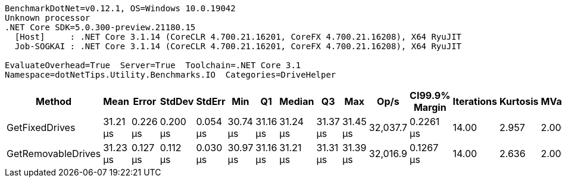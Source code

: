 ....
BenchmarkDotNet=v0.12.1, OS=Windows 10.0.19042
Unknown processor
.NET Core SDK=5.0.300-preview.21180.15
  [Host]     : .NET Core 3.1.14 (CoreCLR 4.700.21.16201, CoreFX 4.700.21.16208), X64 RyuJIT
  Job-SOGKAI : .NET Core 3.1.14 (CoreCLR 4.700.21.16201, CoreFX 4.700.21.16208), X64 RyuJIT

EvaluateOverhead=True  Server=True  Toolchain=.NET Core 3.1  
Namespace=dotNetTips.Utility.Benchmarks.IO  Categories=DriveHelper  
....
[options="header"]
|===
|              Method|      Mean|     Error|    StdDev|    StdErr|       Min|        Q1|    Median|        Q3|       Max|      Op/s|  CI99.9% Margin|  Iterations|  Kurtosis|  MValue|  Skewness|  Rank|  LogicalGroup|  Baseline|  Code Size|   Gen 0|  Gen 1|  Gen 2|  Allocated
|      GetFixedDrives|  31.21 μs|  0.226 μs|  0.200 μs|  0.054 μs|  30.74 μs|  31.16 μs|  31.24 μs|  31.37 μs|  31.45 μs|  32,037.7|       0.2261 μs|       14.00|     2.957|   2.000|   -0.8686|     1|             *|        No|      230 B|  0.0610|      -|      -|      680 B
|  GetRemovableDrives|  31.23 μs|  0.127 μs|  0.112 μs|  0.030 μs|  30.97 μs|  31.16 μs|  31.21 μs|  31.31 μs|  31.39 μs|  32,016.9|       0.1267 μs|       14.00|     2.636|   2.000|   -0.5096|     1|             *|        No|      230 B|  0.0610|      -|      -|      680 B
|===
